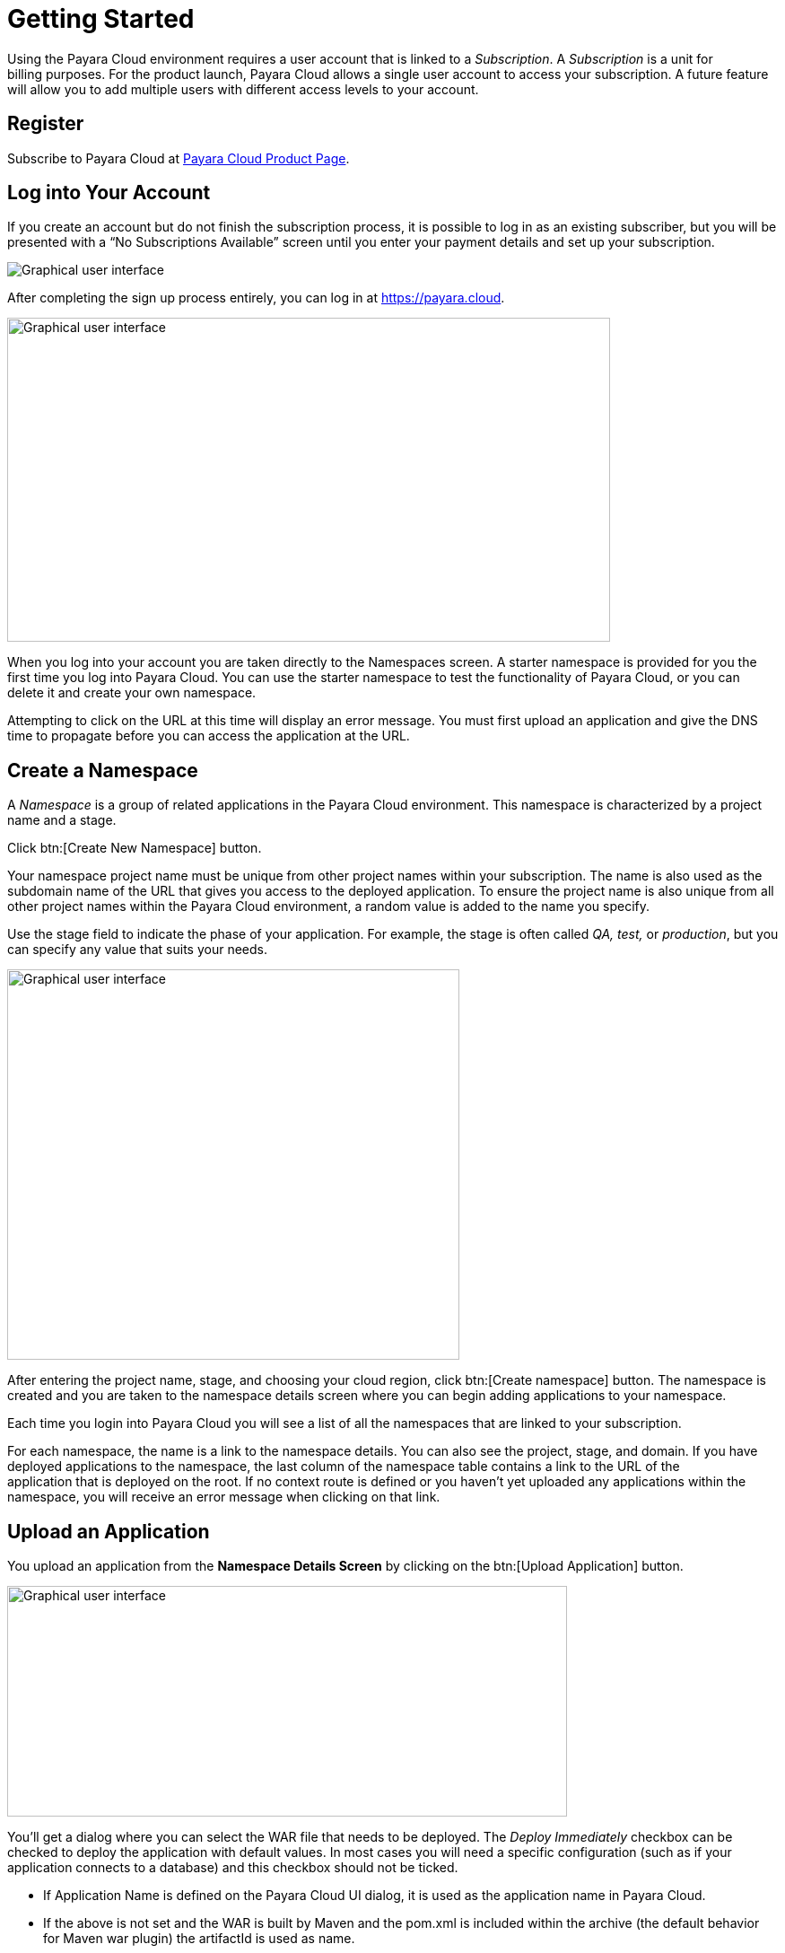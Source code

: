:ordinal: 800
= Getting Started

Using the Payara Cloud environment requires a user account that is linked to a _Subscription_. A _Subscription_ is a unit for billing purposes. For the product launch, Payara Cloud allows a single user account to access your subscription. A future feature will allow you to add multiple users with different access levels to your account. 

[[register]]
== Register 

Subscribe to Payara Cloud at https://www.payara.fish/products/payara-cloud/#register[Payara Cloud Product Page].

////
image::image1.png[Graphical user interface, website Description automatically generated,width=709,height=498]

After selecting your subscription (Basic, Standard, Premium), you’re taken to the Payara Cloud sign up page where you can create an account (Click ‘sign up’ where it says Don’t have an account?) or you can choose to continue creating an account with Google or GitHub.

image::image2.png[Graphical user interface, application Description automatically generated,width=506,height=864]

If you choose to sign up rather than use Google or GitHub to create your account, you’re presented with a welcome screen to choose your Username and password. Please note your username can only contain 14 characters, letters and digits, with no spaces or special characters such as &, @, %.

image::image3.png[Graphical user interface, application Description automatically generated,width=417,height=690]

Once you’ve created your Payara Cloud account you’ll be presented with the Subscribe page to enter your payment contact details and credit card information.

image::image4.png[image,width=624,height=460]

[[tax-id]]
=== Tax ID 
When creating your account you are asked to enter your Tax ID. The field is required and validated against VIES (https://ec.europa.eu/taxation_customs/vies/faq.html#item_1) if your country is one of the following: 

Austria, Belgium, Bulgaria, Croatia, Cyprus, Czech Republic, Denmark, Estonia, Finland, France, Germany, Greece, Hungary, Ireland,  
Italy, Latvia, Lithuania, Luxembourg, Malta, Netherlands, Poland, Portugal, Romania,  
Slovakia, Slovenia, Spain, Sweden 

After confirming you agree with the Terms & Conditions of your Payara Cloud account, click Subscribe to create your account and bill your card for the first 30 days of your subscription.

NOTE: If you don’t complete the subscription sign up process in a timely manner, your session will timeout. Click the btn:[restart] button to resume the process. It will automatically set you up with a Basic subscription but you can upgrade it to Standard or Premium at any time.

image::Session_expired.png[Graphical user interface, To protect your information, your session expired]
////
[[log-into-your-account]]
== Log into Your Account 

If you create an account but do not finish the subscription process, it is possible to log in as an existing subscriber, but you will be presented with a “No Subscriptions Available” screen until you enter your payment details and set up your subscription. 

image::No_subscriptions.png[Graphical user interface, no active subscriptions]

After completing the sign up process entirely, you can log in at https://payara.cloud. 

image::image5.png[Graphical user interface, text Description automatically generated,width=672,height=361]

When you log into your account you are taken directly to the Namespaces screen. A starter namespace is provided for you the first time you log into Payara Cloud. You can use the starter namespace to test the functionality of Payara Cloud, or you can delete it and create your own namespace. 

Attempting to click on the URL at this time will display an error message. You must first upload an application and give the DNS time to propagate before you can access the application at the URL. 

[[create-a-namespace]]
== Create a Namespace

A _Namespace_ is a group of related applications in the Payara Cloud environment. This namespace is characterized by a project name and a stage.

Click btn:[Create New Namespace] button.

Your namespace project name must be unique from other project names within your subscription. The name is also used as the subdomain name of the URL that gives you access to the deployed application. To ensure the project name is also unique from all other project names within the Payara Cloud environment, a random value is added to the name you specify.

Use the stage field to indicate the phase of your application. For example, the stage is often called _QA,_ _test,_ or _production_, but you can specify any value that suits your needs.  

image::image6.png[Graphical user interface, application Description automatically generated,width=504,height=435]

After entering the project name, stage, and choosing your cloud region, click btn:[Create namespace] button. The namespace is created and you are taken to the namespace details screen where you can begin adding applications to your namespace.

Each time you login into Payara Cloud you will see a list of all the namespaces that are linked to your subscription.

For each namespace, the name is a link to the namespace details. You can also see the project, stage, and domain. If you have deployed applications to the namespace, the last column of the namespace table contains a link to the URL of the application that is deployed on the root. If no context route is defined or you haven’t yet uploaded any applications within the namespace, you will receive an error message when clicking on that link. 

[[upload-an-application]]
== Upload an Application

You upload an application from the *Namespace Details Screen* by clicking on the btn:[Upload Application] button.

image::image8.png[Graphical user interface, application Description automatically generated,width=624,height=257]

You’ll get a dialog where you can select the WAR file that needs to be deployed. The _Deploy Immediately_ checkbox can be checked to deploy the application with default values. In most cases you will need a specific configuration (such as if your application connects to a database) and this checkbox should not be ticked.  

* If Application Name is defined on the Payara Cloud UI dialog, it is used as the application name in Payara Cloud.
* If the above is not set and the WAR is built by Maven and the pom.xml is included within the archive (the default behavior for Maven war plugin) the artifactId is used as name.
* Finally, if the above 2 are not met, the name of the uploaded file is used as the application name.

The application name is important as it is also the DNS name assigned to the container running your application and can be used to access the application directly from another application in the same namespace.

The Runtime Type allows option btn:[Payara 5, JDK 11] for application making use of Jakarta EE 8 API and btn:[Payara 6, JDK 11] for applications making use of Jakarta EE 10.

image::image9.png[Graphical user interface, application, Teams Description automatically generated,width=624,height=370]

After the WAR has uploaded, you’re presented with that application’s detail screen where you can configure your application and deploy it to the cloud.

You can have multiple applications deployed within the same namespace. Applications within a namespace can easily communicate with each other using an appropriate DNS name.

Applications in the same namespace can communicate directly with each other, without the need to send a request that needs to be resolved by the router. 

For each application, an additional DNS name is created based on the _appName_ property in the contextRoot panel of the configuration.

When you have two applications deployed in the same namespace, let say _service-a_ and _service-b_, the code in _service-a_ can call an endpoint in the application _service-b_ by using the URL http://service-b/%3ccontext-root%3e/path/to/endpoint[+++http://service-b/<context-root>/path/to/endpoint+++] when the appName of this service-b application is set to _service-b_. 

[[configure-your-application-for-deployment]]
== Configure Your Application for Deployment

Click on the btn:[Application Actions] button to access all actions related to the application.

The unconfigured status means that the platform detected that a configuration is required before you can deploy your application. The Deploy action is also not available when the status is unconfigured. When the application uses a database (found a persistence.xml file, not when using @DataSourceDefinition) the status is automatically unconfigured until the configuration is made.

To configure your application for deployment, click Change Configuration.

=== Configuration screen

Payara Cloud has support for three configuration areas, MicroProfile Config properties, context root, and a database connections for a JPA data sources.  The configuration screen will only display the MicroProfile Configuration values for an application using microprofile.config.properties and will only show you the Database Configuration values if your application contains a persistence.xml file.

If your application connects to a datasource you’ll first provide the JDBC URL, datasource class, and the username and password used to authenticate your connection to the database server.

You’ll select your runtime size in the drop down box based on the amount of resources you need to allocate for this instance. The resources count against the included CPU of your subscription.

The Runtime Type provides two options for different application scenarios. For applications utilizing the Jakarta EE 8 API, the recommended choice is btn:[Payara 5, JDK 11]. On the other hand, for applications built on the Jakarta EE 10 platform, it is advisable to select btn:[Payara 6, JDK 11].

image::image13.png[image,width=480,height=149]

[[microprofile-configuration-values]]
==== MicroProfile Configuration Values

MicroProfile configuration is a preferred way to externalize the configuration parameters for your application. You can Inject them similar to a CDI or retrieve them programmatically. 

When you upload your application, Payara Cloud looks for the file _microprofile-config.properties_ to see if there are configuration parameters defined in the application. Your default parameters are read and displayed here, and you can override them or add new configuration keys. The Add Configuration Key is useful when reading MP configuration values programmatically or when the values don’t have a default – and thus not present in _microprofile-config.properties_.

image::image14.png[image,width=480,height=108]

[[context-root]]
==== Context Root

By default, the name of the WAR file is taken as the context root on which the application is made available.  Using the Application Configuration screen, this value can be changed. 

image::image15.png[Table Description automatically generated with medium confidence,width=624,height=221]

[[internet-accessible-paths]]
==== Internet-Accessible Paths

While everything served under a specified context root path is accessible to other applications within the namespace, it is possible to restrict which sub-paths of the context root are accessible over the internet. By default all paths are available `/*`

To set which sub-paths are accessible, enter space-separated patterns in the form of `/prefix*`. Sub-paths matching this prefix will be available through the domain name of the namespace, while other paths will only be accessible to other applications within the same namespace.

For example, let's assume Context Root of `/orders` and Internet-Accessible Paths `/details/*` `/cancel/*`.

Then requests like 

\https://namespace-domain.payara.app/orders/details/000234 

or 

\https://namespace-domain.payara.app/orders/cancel/00234 

are directed to application.

Requests to \https://namespace-domain.payara.app/orders/place will be handled by the application handling the root namespace.

Other applications within this namespace can reach the handler for `/place` of this application by accessing \http://applicationName/orders/place.

Note that communications within a namespace are http only, as the traffic is limited to the namespace. HTTPS is available for inbound traffic into the namespace. 

[[database-configuration]]
==== Database Configuration 

When you upload your application, Payara Cloud looks for the _persistence.xml_ file. If detected, the necessary minimal configuration parameters for a database source for the reference JNDI name can be specified.

image::image16.png[Application Description automatically generated,width=624,height=242]

If you are using plain JDBC connections instead of the JPA functionality of Jakarta EE, you can

make use of the @DataSourceDefinition:  

[source,java]
----
@DataSourceDefinition(name="java:global/jdbc/cloud-postgres",  
        className="org.postgresql.ds.PGSimpleDataSource",  
        serverName = "$\{MPCONFIG=ds_servername}",  
        portNumber = 5432,  
        databaseName = "$\{MPCONFIG=ds_databasename}",  
        user="$\{MPCONFIG=ds_username}",  
        password="$\{MPCONFIG=ds_password}"  
) 
----

Or define the <data-source> element in _web.xml_:

[source,xml]
----
<data-source>  
    <name>java:global/jdbc/cloud-mysql</name>  
    <class-name>com.mysql.jdbc.jdbc2.optional.MysqlDataSource</class-name>  
    <server-name>${MPCONFIG=ds_servername}</server-name>  
    <port-number>3306</port-number>  
    <database-name>${MPCONFIG=ds_databasename}</database-name>  
    <user>${MPCONFIG=ds_username}</user>  
    <password>${MPCONFIG=ds_password}</password>  
</data-source> 
----

combined with `MPCONFIG` Microprofile Config variables. These MicroProfile Config variables can be configured with the Payara Cloud GUI

If you are using plain JDBC connections instead of the JPA functionality of Jakarta EE, you need to define the MicroProfile configuration keys manually in Payara Cloud so the system can detect them as described above. Click ‘Add Configuration Key’ and enter the property value.  In both cases, make sure the appropriate database driver is included in the WAR file you deploy. 

image::image17.png[image,width=480,height=108]

[[allowing-access-to-your-database-from-payara-cloud]]
===== *Allowing Access to your Database from Payara Cloud*

If you’d like to provision a database for the best possible performance, it is recommended to provision it on Microsoft Azure in the same region as the namespace. 
If your database access is restricted by IP address, enable access to following IP adresses based on the region the namespace is located in:

|===
| Region | IP Address(es)

| Azure, West Europe
| 20.50.49.180

| Azure, East US
| 20.62.214.88
|===

If you’d like to provision a database for the best possible performance, it is recommended to provision it on Microsoft Azure in the same region as the namespace. 

When you are happy with your configuration settings, click Save to return to the application details screen.

image::image18.png[A screenshot of a computer Description automatically generated,width=624,height=320]

[[deploy-application]]
== Deploy Application

You need to deploy the application to make it publicly available after you’ve configured it for the first time, or anytime you have changed the configuration of the application.

From the application details screen, click btn:[Applications Actions] button to open the menu, and choose the Deploy Changes option.

image::image19.png[Graphical user interface, application, Teams Description automatically generated,width=624,height=256]

If there are no errors, your application successfully deploys and the status of the application will update on your application detail screen.

image::image20.png[A screenshot of a computer Description automatically generated,width=624,height=307]

From here, you can click on the Application URL to access your application. There may be a delay whilst DNS propagation completes 

[[make-changes-to-your-applications-configuration-and-redeploy]]
== Make Changes to Your Application’s Configuration and Redeploy 

* Start on the Application detail screen for the application you wish to change.
* Click the btn:[Application Actions] button.
* Choose Change Configuration.
* Make your changes on the configuration screen, click SAVE to create a revision of your application.

Changing the configuration does not automatically deploy the revised application. You need to deploy the revision to make the application with the new configuration publicly available.

After saving your configuration changes, you’ll see the updated application details screen with a new revision number, and the revision history. Your latest revision will show configured – but not deployed. (The previously deployed revision of your application is still live until you deploy the changes).

image::image21.png[Graphical user interface, application Description automatically generated,width=624,height=339]

Your revised application is saved in the “Pending Changes” box. Click on the btn:[Actions] button within the Pending Changes box to open the menu of actions you can make on the revised application.

image::image22.png[Graphical user interface Description automatically generated,width=624,height=341]

To make your revision live, click Deploy Changes. You should get a message indicating a successful deployment of the revised application. (Note the revision number has been added to the application name).

image::image23.png[image,width=685,height=189]

On the application details screen, you’ll see the changes are no longer pending and the revision is Live.

image::image24.png[A screenshot of a computer Description automatically generated,width=624,height=344]

[[how-to-stop-an-application]]
== How to Stop an Application

Payara Cloud offers an easy way to stop an application if you need to stop an application that is currently running in the cloud.

Click on the application you want to stop from the Namespace Navigator sidebar and then open the btn:[Application Actions] drop down menu.

image::image25.png[image,width=624,height=287]

Choose Stop Application from the drop down menu.

You will be presented with the ‘stop application wait screen’ while Payara Cloud stops your application.

When the process completes, you’ll see a success message and will be taken back to the Application Detail screen. You’ll see the status of your application is STOPPED and the application is no longer accessible online.

[[deploy-a-stopped-application]]
*Deploy a Stopped Application*

You can redeploy the same version of a stopped application in the Revisions menu of the Application Detail screen. Click on the btn:[Revision Actions] to open the drop down menu, and choose Deploy.

image::image28.png[Table Description automatically generated,width=624,height=231]

[[cloud-trial]]
== Cloud Trial

Payara Cloud offers 15days free trial.

[[signup-free-trial]]
*Sign Up Free Trial*

Create an account https://login.payara.cloud/u/signup?state=hKFo2SA4VHA4U2Y2NDlDRmFOdXF5N21lQ0xKa3kzejNhYURkZ6Fur3VuaXZlcnNhbC1sb2dpbqN0aWTZIGNzUUsyOWFMZ2FHZE04X1E0ZEMwTlZyT0xPMGlUT0Njo2NpZNkgMmVySm1yMHlzNnpEWW1HdGxaSTgwdUE0elNyd05kYnY[here].

Choose the Free Trial option and the Plan you would like your subscription to transition to, if you choose to continue after the 15 day trial is over. If you choose not to continue using Payara Cloud, you will have the opportunity to quickly and easily cancel (see below). 

image::cloud-trial-image1.png[image,width=724,height=387]

Click ‘Continue to Invoicing’. 

Check that all details are correct here. 

image::cloud-trial-image2.png[image,width=624,height=287]

Fill in the Invoicing Details. You will need your Company address and Tax ID.

image::cloud-trial-image3.png[image,width=624,height=287]

Click ‘Continue to Payment Details’.  

Add Payment Details.

image::cloud-trial-image4.png[image,width=624,height=287]

Click ‘Confirm Payment Details’ 

Check your details, agree to the Terms and Conditions and click btn:[Subscribe]

image::cloud-trial-image5.png[image,width=624,height=287]

You have begun your Payara Cloud Free Trial. 


[[cancel-free-trial]]
*Cancel Free Trial*

When your 15 free trial days are up, if you wish to stop using Payara Cloud, you must cancel.

Click your email address in the right corner of the Payara Cloud main page. 

Select btn:[Billing Management] from the drop-down menu.

image::cloud-trial-image6.png[image,width=624,height=287]

On this page, click btn:[Subscription Actions] and here you will find the btn:[Cancel Subscription] option. Click this.

image::cloud-trial-image7.png[image,width=624,height=287]

You will then find the option to btn:[Cancel Plan].

image::cloud-trial-image8.png[image,width=624,height=287]

Click btn:[Cancel Plan].

On the below page, also click btn:[Cancel Plan].

image::cloud-trial-image9.png[image,width=624,height=287]

You will now have your plan cancelled, but your account will still exist, with the option to review! 
